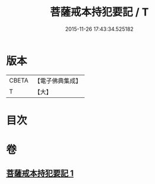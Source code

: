 #+TITLE: 菩薩戒本持犯要記 / T
#+DATE: 2015-11-26 17:43:34.525182
* 版本
 |     CBETA|【電子佛典集成】|
 |         T|【大】     |

* 目次
* 卷
** [[file:KR6k0194_001.txt][菩薩戒本持犯要記 1]]
